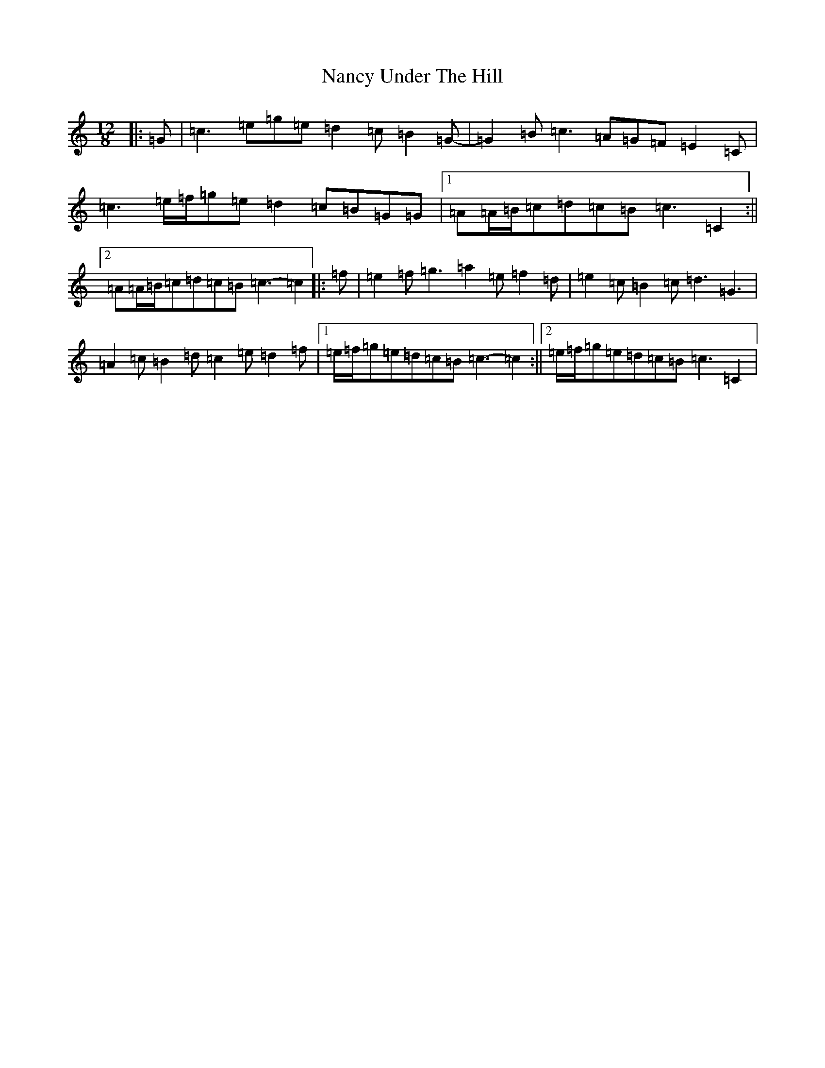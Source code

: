 X: 15256
T: Nancy Under The Hill
S: https://thesession.org/tunes/12501#setting20893
R: slide
M:12/8
L:1/8
K: C Major
|:=G|=c3=e=g=e=d2=c=B2=G-|=G2=B=c3=A=G=F=E2=C|=c3=e/2=f/2=g=e=d2=c=B=G=G|1=A=A/2=B/2=c=d=c=B=c3=C2:||2=A=A/2=B/2=c=d=c=B=c3-=c2|:=f|=e2=f=g3=a2=e=f2=d|=e2=c=B2=c=d3=G3|=A2=c=B2=d=c2=e=d2=f|1=e/2=f/2=g=e=d=c=B=c3-=c2:||2=e/2=f/2=g=e=d=c=B=c3=C2|